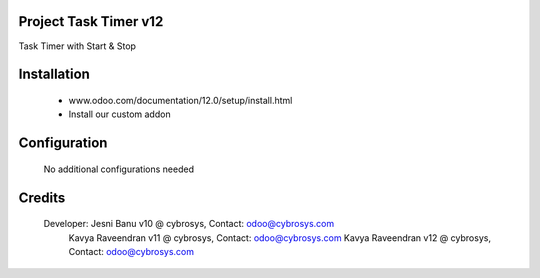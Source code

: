 Project Task Timer v12
======================================
Task Timer with Start & Stop 

Installation
============
	- www.odoo.com/documentation/12.0/setup/install.html
	- Install our custom addon

Configuration
=============

    No additional configurations needed

Credits
=======
    Developer: Jesni Banu v10 @ cybrosys, Contact: odoo@cybrosys.com
	       Kavya Raveendran v11 @ cybrosys, Contact: odoo@cybrosys.com
	       Kavya Raveendran v12 @ cybrosys, Contact: odoo@cybrosys.com
